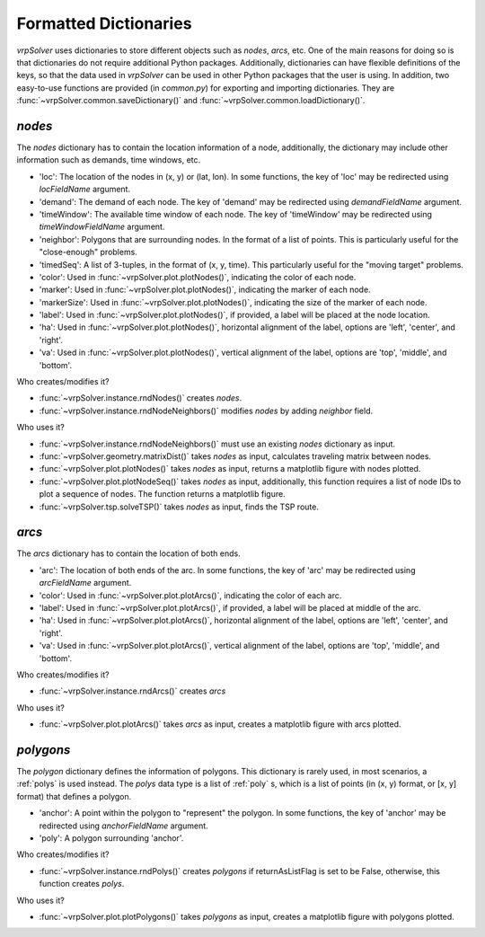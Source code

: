 .. _dictionaries:

Formatted Dictionaries
======================

*vrpSolver* uses dictionaries to store different objects such as `nodes`, `arcs`, etc. One of the main reasons for doing so is that dictionaries do not require additional Python packages. Additionally, dictionaries can have flexible definitions of the keys, so that the data used in *vrpSolver* can be used in other Python packages that the user is using. In addition, two easy-to-use functions are provided (in `common.py`) for exporting and importing dictionaries. They are :func:`~vrpSolver.common.saveDictionary()` and :func:`~vrpSolver.common.loadDictionary()`.

.. _nodes:

`nodes`
-------

The `nodes` dictionary has to contain the location information of a node, additionally, the dictionary may include other information such as demands, time windows, etc.

- 'loc': The location of the nodes in (x, y) or (lat, lon). In some functions, the key of 'loc' may be redirected using `locFieldName` argument.
- 'demand': The demand of each node. The key of 'demand' may be redirected using `demandFieldName` argument.
- 'timeWindow': The available time window of each node. The key of 'timeWindow' may be redirected using `timeWindowFieldName` argument.
- 'neighbor': Polygons that are surrounding nodes. In the format of a list of points. This is particularly useful for the "close-enough" problems.
- 'timedSeq': A list of 3-tuples, in the format of (x, y, time). This particularly useful for the "moving target" problems.
- 'color': Used in :func:`~vrpSolver.plot.plotNodes()`, indicating the color of each node.
- 'marker': Used in :func:`~vrpSolver.plot.plotNodes()`, indicating the marker of each node.
- 'markerSize': Used in :func:`~vrpSolver.plot.plotNodes()`, indicating the size of the marker of each node.
- 'label': Used in :func:`~vrpSolver.plot.plotNodes()`, if provided, a label will be placed at the node location.
- 'ha': Used in :func:`~vrpSolver.plot.plotNodes()`, horizontal alignment of the label, options are 'left', 'center', and 'right'.
- 'va': Used in :func:`~vrpSolver.plot.plotNodes()`, vertical alignment of the label, options are 'top', 'middle', and 'bottom'.

Who creates/modifies it?

- :func:`~vrpSolver.instance.rndNodes()` creates `nodes`.
- :func:`~vrpSolver.instance.rndNodeNeighbors()` modifies `nodes` by adding `neighbor` field.

Who uses it?

- :func:`~vrpSolver.instance.rndNodeNeighbors()` must use an existing `nodes` dictionary as input.
- :func:`~vrpSolver.geometry.matrixDist()` takes `nodes` as input, calculates traveling matrix between nodes.
- :func:`~vrpSolver.plot.plotNodes()` takes `nodes` as input, returns a matplotlib figure with nodes plotted.
- :func:`~vrpSolver.plot.plotNodeSeq()` takes `nodes` as input, additionally, this function requires a list of node IDs to plot a sequence of nodes. The function returns a matplotlib figure.
- :func:`~vrpSolver.tsp.solveTSP()` takes `nodes` as input, finds the TSP route.

.. _arcs:

`arcs`
------

The `arcs` dictionary has to contain the location of both ends.

- 'arc': The location of both ends of the arc. In some functions, the key of 'arc' may be redirected using `arcFieldName` argument.
- 'color': Used in :func:`~vrpSolver.plot.plotArcs()`, indicating the color of each arc.
- 'label': Used in :func:`~vrpSolver.plot.plotArcs()`, if provided, a label will be placed at middle of the arc.
- 'ha': Used in :func:`~vrpSolver.plot.plotArcs()`, horizontal alignment of the label, options are 'left', 'center', and 'right'.
- 'va': Used in :func:`~vrpSolver.plot.plotArcs()`, vertical alignment of the label, options are 'top', 'middle', and 'bottom'.

Who creates/modifies it?

- :func:`~vrpSolver.instance.rndArcs()` creates `arcs`

Who uses it?

- :func:`~vrpSolver.plot.plotArcs()` takes `arcs` as input, creates a matplotlib figure with arcs plotted.

.. _polygons:

`polygons`
----------

The `polygon` dictionary defines the information of polygons. This dictionary is rarely used, in most scenarios, a :ref:`polys` is used instead. The `polys` data type is a list of :ref:`poly` s, which is a list of points (in (x, y) format, or [x, y] format) that defines a polygon.

- 'anchor': A point within the polygon to "represent" the polygon. In some functions, the key of 'anchor' may be redirected using `anchorFieldName` argument.
- 'poly': A polygon surrounding 'anchor'.

Who creates/modifies it?

- :func:`~vrpSolver.instance.rndPolys()` creates `polygons` if returnAsListFlag is set to be False, otherwise, this function creates `polys`.

Who uses it?

- :func:`~vrpSolver.plot.plotPolygons()` takes `polygons` as input, creates a matplotlib figure with polygons plotted.

.. .. _vehicles:

.. `vehicles`
.. ----------

.. The `vehicles` dictionary defines the information of different vehicles, which can be used for animation.

.. - 'speed': The speed of the vehicle in [m/s]
.. - 